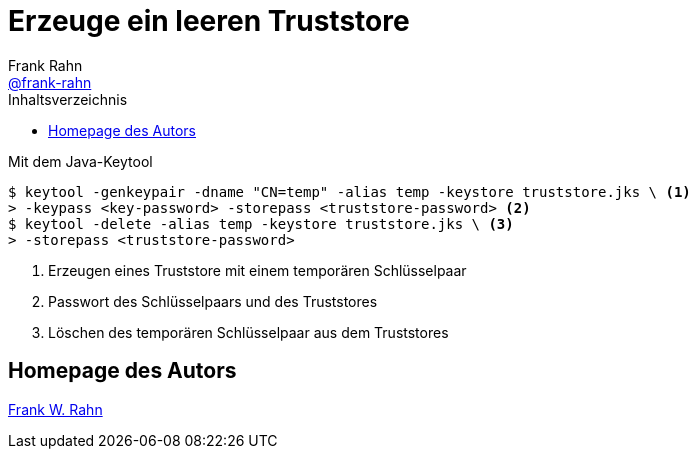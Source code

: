 = Erzeuge ein leeren Truststore
Frank Rahn <https://github.com/frank-rahn[@frank-rahn]>
:toc:
:toc-placement!:
:toclevels: 3
:toc-title: Inhaltsverzeichnis
:sectanchors:

toc::[]

.Mit dem Java-Keytool
[source,sh]
----
$ keytool -genkeypair -dname "CN=temp" -alias temp -keystore truststore.jks \ <1>
> -keypass <key-password> -storepass <truststore-password> <2>
$ keytool -delete -alias temp -keystore truststore.jks \ <3>
> -storepass <truststore-password>
----
<1> Erzeugen eines Truststore mit einem temporären Schlüsselpaar
<2> Passwort des Schlüsselpaars und des Truststores
<3> Löschen des temporären Schlüsselpaar aus dem Truststores

== Homepage des Autors
https://www.frank-rahn.de/?utm_source=github&utm_medium=readme&utm_campaign=tls-proxy&utm_content=top[Frank W. Rahn]